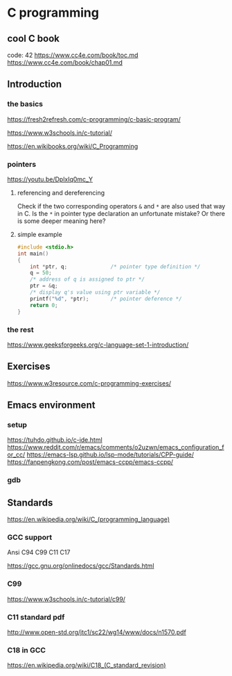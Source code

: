 * C programming

** cool C book
code: 42
https://www.cc4e.com/book/toc.md
https://www.cc4e.com/book/chap01.md

** Introduction

*** the basics

https://fresh2refresh.com/c-programming/c-basic-program/

https://www.w3schools.in/c-tutorial/

https://en.wikibooks.org/wiki/C_Programming

*** pointers
https://youtu.be/DplxIq0mc_Y

**** referencing and dereferencing
Check if the two corresponding operators ~&~ and ~*~ are also used that way in C.
Is the ~*~ in pointer type declaration an unfortunate mistake? Or there is some
deeper meaning here?

**** simple example
#+BEGIN_SRC c
  #include <stdio.h>
  int main()
  {
      int *ptr, q;              /* pointer type definition */
      q = 50;
      /* address of q is assigned to ptr */
      ptr = &q;
      /* display q's value using ptr variable */
      printf("%d", *ptr);       /* pointer deference */
      return 0;
  }
#+END_SRC

*** the rest

https://www.geeksforgeeks.org/c-language-set-1-introduction/

** Exercises

https://www.w3resource.com/c-programming-exercises/

** Emacs environment

*** setup
https://tuhdo.github.io/c-ide.html
https://www.reddit.com/r/emacs/comments/o2uzwn/emacs_configuration_for_cc/
https://emacs-lsp.github.io/lsp-mode/tutorials/CPP-guide/
https://fanpengkong.com/post/emacs-ccpp/emacs-ccpp/

*** gdb


** Standards

https://en.wikipedia.org/wiki/C_(programming_language)

*** GCC support

Ansi C94 C99 C11 C17

https://gcc.gnu.org/onlinedocs/gcc/Standards.html

*** C99

https://www.w3schools.in/c-tutorial/c99/

*** C11 standard pdf

http://www.open-std.org/jtc1/sc22/wg14/www/docs/n1570.pdf

*** C18 in GCC
https://en.wikipedia.org/wiki/C18_(C_standard_revision)

